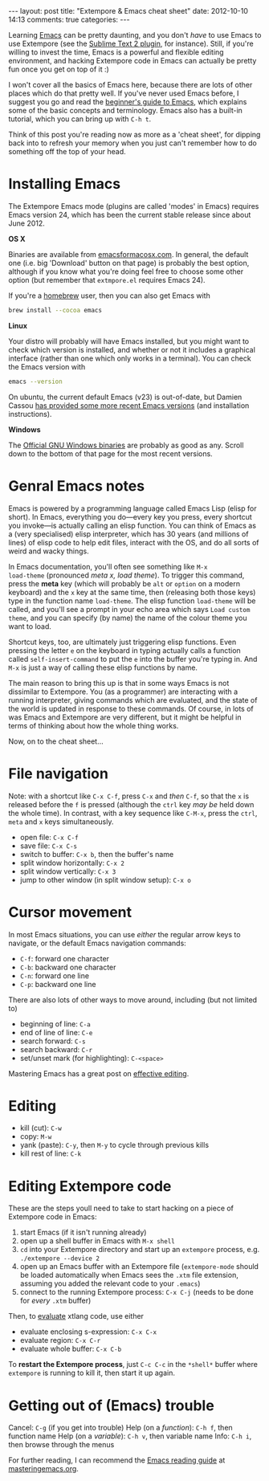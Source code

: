 #+begin_html
---
layout: post
title: "Extempore & Emacs cheat sheet"
date: 2012-10-10 14:13
comments: true
categories:
---
#+end_html

Learning [[http://www.gnu.org/software/emacs/][Emacs]] can be pretty daunting, and you don't /have/ to use Emacs
to use Extempore (see the [[https://github.com/mlozanov/extempore-sublime][Sublime Text 2 plugin]], for instance).
Still, if you're willing to invest the time, Emacs is a powerful and
flexible editing environment, and hacking Extempore code in Emacs can
actually be pretty fun once you get on top of it :)

I won't cover all the basics of Emacs here, because there are lots of
other places which do that pretty well. If you've never used Emacs
before, I suggest you go and read the [[http://www.masteringemacs.org/articles/2010/10/04/beginners-guide-to-emacs/][beginner's guide to Emacs]], which
explains some of the basic concepts and terminology.  Emacs also has a
built-in tutorial, which you can bring up with =C-h t=.

Think of this post you're reading now as more as a 'cheat sheet', for
dipping back into to refresh your memory when you just can't remember
how to do something off the top of your head.

* Installing Emacs

The Extempore Emacs mode (plugins are called 'modes' in Emacs)
requires Emacs version 24, which has been the current stable release
since about June 2012.

*OS X*

Binaries are available from [[http://emacsformacosx.com][emacsformacosx.com]]. In general, the
default one (i.e. big 'Download' button on that page) is probably the
best option, although if you know what you're doing feel free to
choose some other option (but remember that =extmpore.el= requires
Emacs 24).

If you're a [[http://mxcl.github.com/homebrew/][homebrew]] user, then you can also get Emacs with

#+begin_src sh
brew install --cocoa emacs
#+end_src

*Linux*

Your distro will probably will have Emacs installed, but you might
want to check which version is installed, and whether or not it
includes a graphical interface (rather than one which only works in a
terminal).  You can check the Emacs version with

#+begin_src sh
emacs --version
#+end_src

On ubuntu, the current default Emacs (v23) is out-of-date, but Damien
Cassou [[https://launchpad.net/~cassou/%2Barchive/emacs][has provided some more recent Emacs versions]] (and installation
instructions).

*Windows*

The [[http://ftp.gnu.org/gnu/emacs/windows/][Official GNU Windows binaries]] are probably as good as any.  Scroll
down to the bottom of that page for the most recent versions.

* Genral Emacs notes

Emacs is powered by a programming language called Emacs Lisp (elisp
for short). In Emacs, everything you do---every key you press, every
shortcut you invoke---is actually calling an elisp function. You can
think of Emacs as a (very specialised) elisp interpreter, which has 30
years (and millions of lines) of elisp code to help edit files,
interact with the OS, and do all sorts of weird and wacky things.

In Emacs documentation, you'll often see something like =M-x
load-theme= (pronounced /meta x, load theme/). To trigger this
command, press the *meta* key (which will probably be =alt= or
=option= on a modern keyboard) and the =x= key at the same time, then
(releasing both those keys) type in the function name =load-theme=.
The elisp function =load-theme= will be called, and you'll see a
prompt in your echo area which says =Load custom theme=, and you can
specify (by name) the name of the colour theme you want to load.

Shortcut keys, too, are ultimately just triggering elisp functions.
Even pressing the letter =e= on the keyboard in typing actually calls
a function called =self-insert-command= to put the =e= into the buffer
you're typing in. And =M-x= is just a way of calling these elisp
functions by name.

The main reason to bring this up is that in some ways Emacs is not
dissimilar to Extempore.  You (as a programmer) are interacting with a
running interpreter, giving commands which are evaluated, and the
state of the world is updated in response to these commands.  Of
course, in lots of was Emacs and Extempore are very different, but it
might be helpful in terms of thinking about how the whole thing works.

Now, on to the cheat sheet...

* File navigation

Note: with a shortcut like =C-x C-f=, press =C-x= and /then/ =C-f=, so
that the =x= is released before the =f= is pressed (although the
=ctrl= key /may be/ held down the whole time). In contrast, with a key
sequence like =C-M-x=, press the =ctrl=, =meta= and =x= keys
simultaneously.

- open file: =C-x C-f=
- save file: =C-x C-s=
- switch to buffer: =C-x b=, then the buffer's name
- split window horizontally: =C-x 2=
- split window vertically: =C-x 3=
- jump to other window (in split window setup): =C-x o=

* Cursor movement

In most Emacs situations, you can use /either/ the regular arrow keys
to navigate, or the default Emacs navigation commands:

- =C-f=: forward one character
- =C-b=: backward one character
- =C-n=: forward one line
- =C-p=: backward one line

There are also lots of other ways to move around, including (but not
limited to)

- beginning of line: =C-a=
- end of line of line: =C-e=
- search forward: =C-s=
- search backward: =C-r=
- set/unset mark (for highlighting): =C-<space>=

Mastering Emacs has a great post on [[http://www.masteringemacs.org/reading-guide/][effective editing]].

* Editing

- kill (cut): =C-w=
- copy: =M-w=
- yank (paste): =C-y=, then =M-y= to cycle through previous kills
- kill rest of line: =C-k=

* Editing Extempore code

These are the steps youll need to take to start hacking on a piece of
Extempore code in Emacs:

1. start Emacs (if it isn't running already)
2. open up a shell buffer in Emacs with =M-x shell=
3. =cd= into your Extempore directory and start up an =extempore=
   process, e.g. =./extempore --device 2=
4. open up an Emacs buffer with an Extempore file (=extempore-mode=
   should be loaded automatically when Emacs sees the =.xtm= file
   extension, assuming you added the relevant code to your =.emacs=)
5. connect to the running Extempore process: =C-x C-j= (needs to be
   done for /every/ =.xtm= buffer)

Then, to [[file:2012-09-26-interacting-with-the-extempore-compiler.org][evaluate]] xtlang code, use either

- evaluate enclosing s-expression: =C-x C-x=
- evaluate region: =C-x C-r=
- evaluate whole buffer: =C-x C-b=

To *restart the Extempore process*, just =C-c C-c= in the =*shell*=
buffer where =extempore= is running to kill it, then start it up
again.

* Getting out of (Emacs) trouble

Cancel: =C-g= (if you get into trouble)
Help (on a /function/): =C-h f=, then function name
Help (on a /variable/): =C-h v=, then variable name
Info: =C-h i=, then browse through the menus

For further reading, I can recommend the [[http://www.masteringemacs.org/reading-guide/][Emacs reading guide]] at
[[http://masteringemacs.org][masteringemacs.org]].
